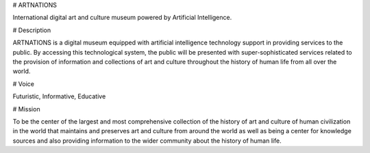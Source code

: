 
# ARTNATIONS

International digital art and culture museum powered by Artificial Intelligence.

# Description

ARTNATIONS is a digital museum equipped with artificial intelligence technology support in providing services to the public. By accessing this technological system, the public will be presented with super-sophisticated services related to the provision of information and collections of art and culture throughout the history of human life from all over the world.

# Voice

Futuristic, Informative, Educative

# Mission

To be the center of the largest and most comprehensive collection of the history of art and culture of human civilization in the world that maintains and preserves art and culture from around the world as well as being a center for knowledge sources and also providing information to the wider community about the history of human life.
